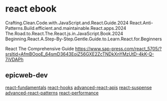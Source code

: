 * react ebook

Crafting.Clean.Code.with.JavaScript.and.React.Guide.2024
React.Anti-Patterns.Build.efficient.and.maintainable.React.apps.2024
The.Road.to.React.The.React.js.in.JavaScript.Book.2024
Beginning.React.A.Step-By-Step.Gentle.Guide.to.Learn.React.for.Beginners

React The Comprehensive Guide
https://www.sap-press.com/react_5705/?srsltid=AfmBOooE_64smD3643EoiZ56GXE2ZcTNDkXnYMzUtD-4kK-Q-7iVDAPh

** epicweb-dev

[[https://github.com/epicweb-dev/react-fundamentals][react-fundamentals]]
[[https://github.com/epicweb-dev/react-hooks][react-hooks]]
[[https://github.com/epicweb-dev/advanced-react-apis][advanced-react-apis]]
[[https://github.com/epicweb-dev/react-suspense][react-suspense]]
[[https://github.com/epicweb-dev/advanced-react-patterns][advanced-react-patterns]]
[[https://github.com/epicweb-dev/react-performance][react-performance]]
